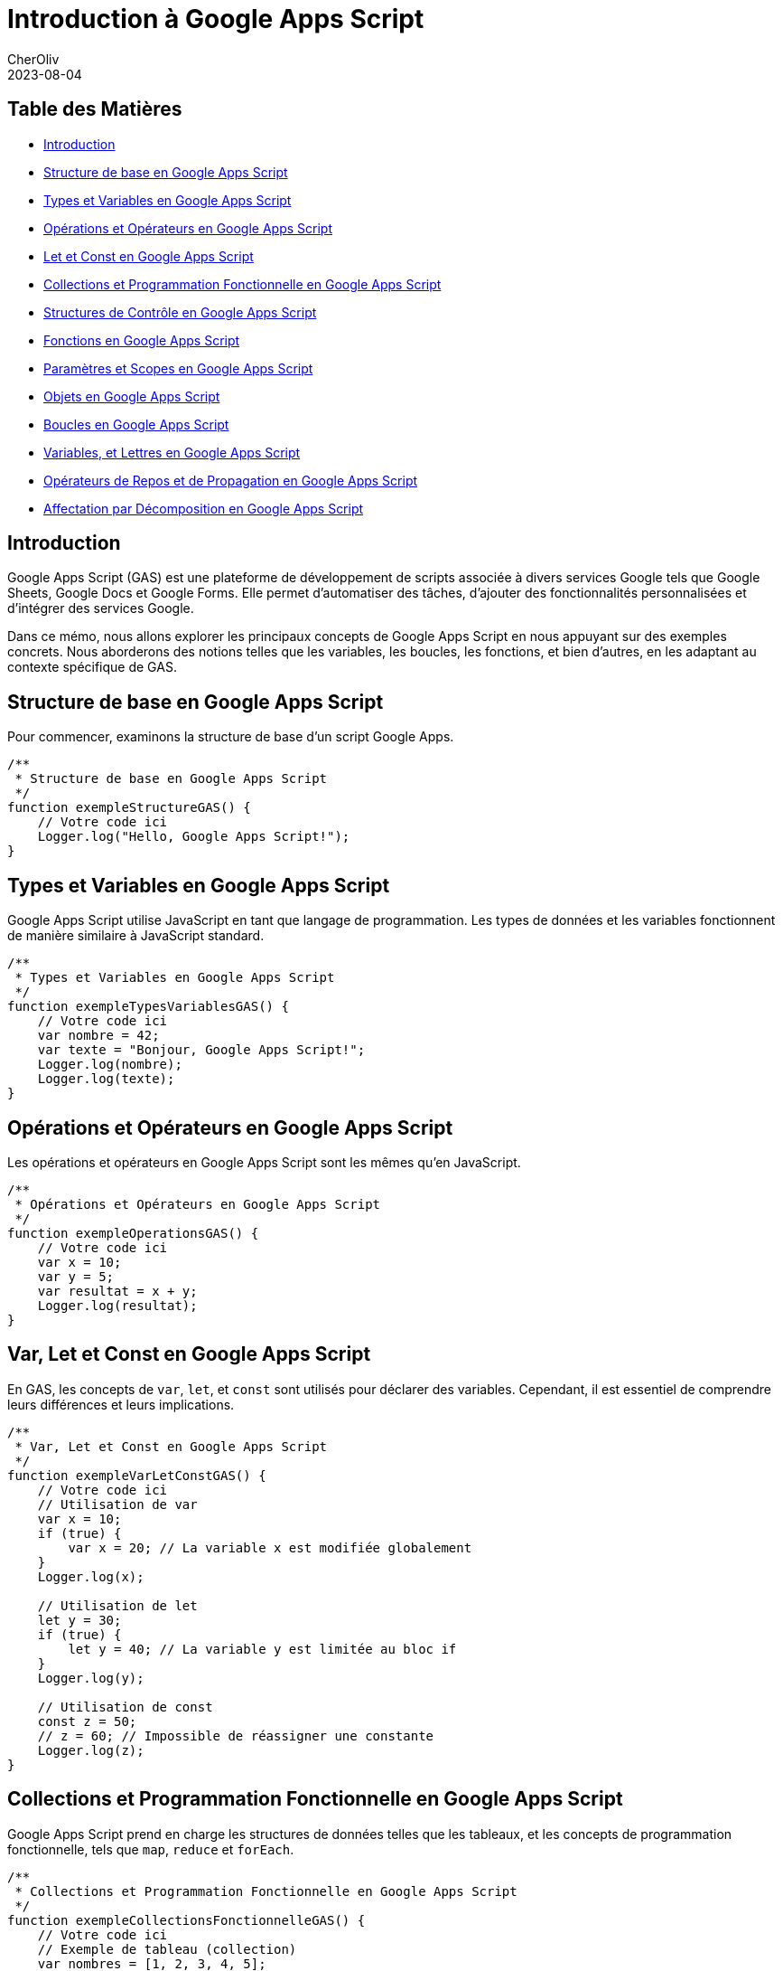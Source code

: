 = Introduction à Google Apps Script
CherOliv
2023-08-04
:jbake-title: Introduction à Google Apps Script
:jbake-type: post
:jbake-tags: gas, google, apps script, javascript
:jbake-status: published
:jbake-date: 2023-08-04
:summary: Introduction complète à Google Apps Script


== Table des Matières

* <<Introduction>>
* <<Structure de base en Google Apps Script>>
* <<Types et Variables en Google Apps Script>>
* <<Opérations et Opérateurs en Google Apps Script>>
* <<Var, Let et Const en Google Apps Script>>
* <<Collections et Programmation Fonctionnelle en Google Apps Script>>
* <<Structures de Contrôle en Google Apps Script>>
* <<Fonctions en Google Apps Script>>
* <<Paramètres et Scopes en Google Apps Script>>
* <<Objets en Google Apps Script>>
* <<Boucles en Google Apps Script>>
* <<Constantes, Variables, et Lettres en Google Apps Script>>
* <<Opérateurs de Repos et de Propagation en Google Apps Script>>
* <<Affectation par Décomposition en Google Apps Script>>

== Introduction

Google Apps Script (GAS) est une plateforme de développement de scripts associée à divers services Google tels que Google Sheets, Google Docs et Google Forms.
Elle permet d'automatiser des tâches, d'ajouter des fonctionnalités personnalisées et d'intégrer des services Google.

Dans ce mémo, nous allons explorer les principaux concepts de Google Apps Script en nous appuyant sur des exemples concrets.
Nous aborderons des notions telles que les variables, les boucles, les fonctions, et bien d'autres, en les adaptant au contexte spécifique de GAS.

== Structure de base en Google Apps Script

Pour commencer, examinons la structure de base d'un script Google Apps.

[source,javascript]
----
/**
 * Structure de base en Google Apps Script
 */
function exempleStructureGAS() {
    // Votre code ici
    Logger.log("Hello, Google Apps Script!");
}
----

== Types et Variables en Google Apps Script

Google Apps Script utilise JavaScript en tant que langage de programmation.
Les types de données et les variables fonctionnent de manière similaire à JavaScript standard.

[source,javascript]
----
/**
 * Types et Variables en Google Apps Script
 */
function exempleTypesVariablesGAS() {
    // Votre code ici
    var nombre = 42;
    var texte = "Bonjour, Google Apps Script!";
    Logger.log(nombre);
    Logger.log(texte);
}
----

== Opérations et Opérateurs en Google Apps Script

Les opérations et opérateurs en Google Apps Script sont les mêmes qu'en JavaScript.

[source,javascript]
----
/**
 * Opérations et Opérateurs en Google Apps Script
 */
function exempleOperationsGAS() {
    // Votre code ici
    var x = 10;
    var y = 5;
    var resultat = x + y;
    Logger.log(resultat);
}
----

== Var, Let et Const en Google Apps Script

En GAS, les concepts de `var`, `let`, et `const` sont utilisés pour déclarer des variables.
Cependant, il est essentiel de comprendre leurs différences et leurs implications.

[source,javascript]
----
/**
 * Var, Let et Const en Google Apps Script
 */
function exempleVarLetConstGAS() {
    // Votre code ici
    // Utilisation de var
    var x = 10;
    if (true) {
        var x = 20; // La variable x est modifiée globalement
    }
    Logger.log(x);

    // Utilisation de let
    let y = 30;
    if (true) {
        let y = 40; // La variable y est limitée au bloc if
    }
    Logger.log(y);

    // Utilisation de const
    const z = 50;
    // z = 60; // Impossible de réassigner une constante
    Logger.log(z);
}
----

== Collections et Programmation Fonctionnelle en Google Apps Script

Google Apps Script prend en charge les structures de données telles que les tableaux, et les concepts de programmation fonctionnelle, tels que `map`, `reduce` et `forEach`.

[source,javascript]
----
/**
 * Collections et Programmation Fonctionnelle en Google Apps Script
 */
function exempleCollectionsFonctionnelleGAS() {
    // Votre code ici
    // Exemple de tableau (collection)
    var nombres = [1, 2, 3, 4, 5];

    // Utilisation de forEach
    nombres.forEach(function (nombre) {
        Logger.log(nombre);
    });

    // Utilisation de map
    var carresNombres = nombres.map(function (nombre) {
        return nombre * nombre;
    });
    Logger.log(carresNombres);

    // Utilisation de reduce
    var somme = nombres.reduce(function (acc, nombre) {
        return acc + nombre;
    }, 0);
    Logger.log(somme);
}
----

== Structures de Contrôle en Google Apps Script

Les structures de contrôle telles que `if`, `else`, `while` et `for` sont utilisées pour gérer le flux d'exécution dans Google Apps Script.

[source,javascript]
----
/**
 * Structures de Contrôle en Google Apps Script
 */
function exempleStructuresControleGAS() {
    // Votre code ici
    var condition = true;

    if (condition) {
        Logger.log("La condition est vraie.");
    } else {
        Logger.log("La condition est fausse.");
    }

    var compteur = 0;
    while (compteur < 5) {
        Logger.log(compteur);
        compteur++;
    }

    for (var i = 0; i < 3; i++) {
        Logger.log(i);
    }
}
----

== Fonctions en Google Apps Script

Les fonctions sont des éléments fondamentaux en programmation.
En GAS, elles peuvent être déclarées et appelées de différentes manières.

[source,javascript]
----
/**
 * Fonctions en Google Apps Script
 */
function exempleFonctionsGAS() {
    // Votre code ici
    function additionner(a, b) {
        return a + b;
    }

    var resultat = additionner(2, 3);
    Logger.log(resultat);

    // Fonction anonyme
    var multiplier = function (x, y) {
        return x * y;
    };

    Logger.log(multiplier(4, 5));
}
----

== Paramètres et Scopes en Google Apps Script

Les paramètres et les scopes jouent un rôle crucial dans le développement de scripts en GAS.
Comprenez comment ils fonctionnent pour éviter des comportements inattendus.

[source,javascript]
----
/**
 * Paramètres et Scopes en Google Apps Script
 */
function exempleParametresScopesGAS(parametre) {
    // Votre code ici
    var variableGlobale = "Je suis global";

    function afficherParametre() {
        Logger.log(parametre);
    }

    afficherParametre();
    Logger.log(variableGlobale);
}
----

== Objets en Google Apps Script

Les objets sont utilisés pour structurer les données.
Dans GAS, de nombreux objets intégrés facilitent l'interaction avec les services Google.

[source,javascript]
----
/**
 * Objets en Google Apps Script
 */
function exempleObjetsGAS() {
    // Votre code ici
    var feuille = SpreadsheetApp.getActiveSpreadsheet().getActiveSheet();
    var cellule = feuille.getRange("A1");
    cellule.setValue("Nouvelle valeur");
}
----

== Boucles en Google Apps Script

Les boucles, telles que `for` et `while`, sont essentielles pour itérer sur des éléments et effectuer des opérations répétitives.

[source,javascript]
----
/**
 * Boucles en Google Apps Script
 */
function exempleBouclesGAS() {
    // Votre code ici
    for (var i = 0; i < 3; i++) {
        Logger.log(i);
    }

    var condition = true;
    var compteur = 0;

    while (condition) {
        Logger.log("Tour de boucle");
        compteur++;
        if (compteur === 3) {
            condition = false;
        }
    }
}
----

== Constantes, Variables, et Lettres en Google Apps Script

Comprendre la différence entre `const`, `var`, et `let` est essentiel pour une utilisation efficace des variables en Google Apps Script.

[source,javascript]
----
/**
 * Constantes, Variables, et Lettres en Google Apps Script
 */
function exempleConstantesVariablesLettresGAS() {
    // Votre code ici
    const constante = "Je ne change pas";
    Logger.log(constante);

    var variable = "Je peux changer";
    Logger.log(variable);

    let lettre = "Je peux aussi changer, mais seulement dans mon bloc";
    Logger.log(lettre);
}
----

== Opérateurs de Repos et de Propagation en Google Apps Script

Les opérateurs de repos (`...`) et de propagation (`...`) sont utiles pour manipuler les tableaux et les objets de manière concise.

[source,javascript]
----
/**
 * Opérateurs de Repos et de Propagation en Google Apps Script
 */
function exempleOperateursReposPropagationGAS() {
    // Votre code ici
    // Opérateur de repos (...) pour les tableaux
    var nombres = [1, 2, 3, 4, 5];
    var [...copieNombres] = nombres;
    Logger.log(copieNombres);

    // Opérateur de propagation (...) pour les objets
    var objOriginal = { x: 1, y: 2 };
    var objClone = { ...objOriginal, z: 3 };
    Logger.log(objClone);
}
----

== Affectation par Décomposition en Google Apps Script

L'affectation par décomposition est une fonctionnalité puissante qui permet d'extraire des valeurs d'objets et de tableaux de manière concise.

[source,javascript]
----
/**
 * Affectation par Décomposition en Google Apps Script
 */
function exempleAffectationDecompositionGAS() {
    // Votre code ici
    var coordonnees = [3, 4];
    var [x, y] = coordonnees;
    Logger.log(x);
    Logger.log(y);

    var utilisateur = { nom: "John", age: 30 };
    var { nom, age } = utilisateur;
    Logger.log(nom);
    Logger.log(age);
}
----

== Conclusion

Ce mémo a couvert les concepts fondamentaux de Google Apps Script en les illustrant à l'aide d'exemples de code concrets.
Utilisez ces connaissances pour automatiser vos tâches quotidiennes, personnaliser vos documents et exploiter pleinement les fonctionnalités de Google Apps Script.
